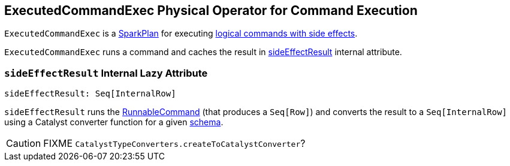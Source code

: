== [[ExecutedCommandExec]] ExecutedCommandExec Physical Operator for Command Execution

`ExecutedCommandExec` is a link:spark-sql-SparkPlan.adoc[SparkPlan] for executing link:spark-sql-LogicalPlan.adoc#RunnableCommand[logical commands with side effects].

`ExecutedCommandExec` runs a command and caches the result in <<sideEffectResult, sideEffectResult>> internal attribute.

=== [[sideEffectResult]] `sideEffectResult` Internal Lazy Attribute

[source, scala]
----
sideEffectResult: Seq[InternalRow]
----

`sideEffectResult` runs the link:spark-sql-LogicalPlan.adoc#RunnableCommand[RunnableCommand] (that produces a `Seq[Row]`) and converts the result to a `Seq[InternalRow]` using a Catalyst converter function for a given link:spark-sql-catalyst-QueryPlan.adoc#schema[schema].

CAUTION: FIXME `CatalystTypeConverters.createToCatalystConverter`?
